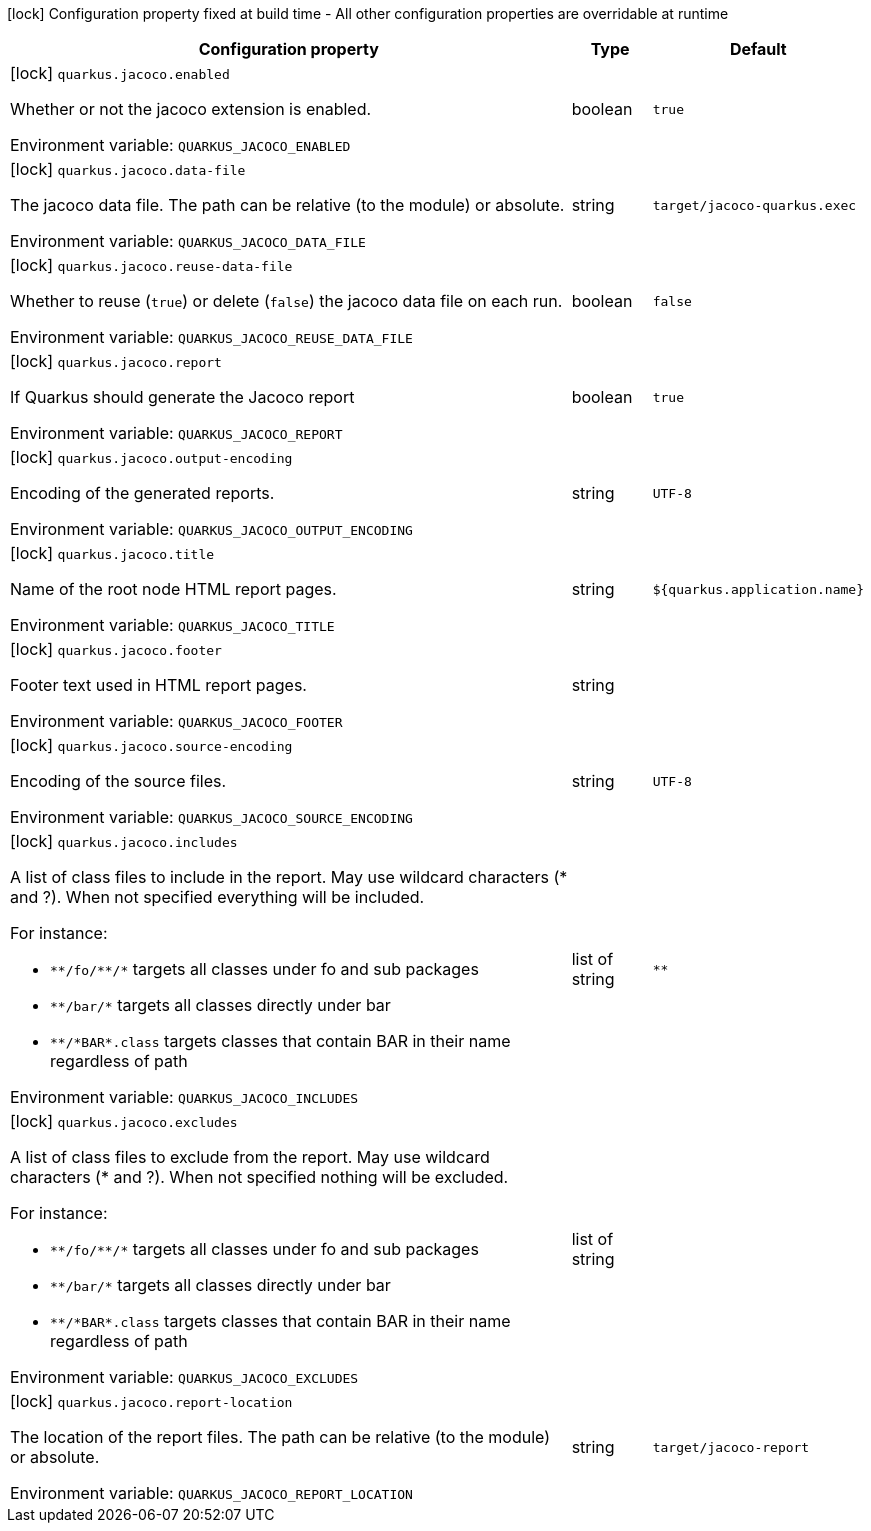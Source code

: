 :summaryTableId: quarkus-jacoco_quarkus-jacoco
[.configuration-legend]
icon:lock[title=Fixed at build time] Configuration property fixed at build time - All other configuration properties are overridable at runtime
[.configuration-reference.searchable, cols="80,.^10,.^10"]
|===

h|[.header-title]##Configuration property##
h|Type
h|Default

a|icon:lock[title=Fixed at build time] [[quarkus-jacoco_quarkus-jacoco-enabled]] [.property-path]##`quarkus.jacoco.enabled`##

[.description]
--
Whether or not the jacoco extension is enabled.


ifdef::add-copy-button-to-env-var[]
Environment variable: env_var_with_copy_button:+++QUARKUS_JACOCO_ENABLED+++[]
endif::add-copy-button-to-env-var[]
ifndef::add-copy-button-to-env-var[]
Environment variable: `+++QUARKUS_JACOCO_ENABLED+++`
endif::add-copy-button-to-env-var[]
--
|boolean
|`true`

a|icon:lock[title=Fixed at build time] [[quarkus-jacoco_quarkus-jacoco-data-file]] [.property-path]##`quarkus.jacoco.data-file`##

[.description]
--
The jacoco data file. The path can be relative (to the module) or absolute.


ifdef::add-copy-button-to-env-var[]
Environment variable: env_var_with_copy_button:+++QUARKUS_JACOCO_DATA_FILE+++[]
endif::add-copy-button-to-env-var[]
ifndef::add-copy-button-to-env-var[]
Environment variable: `+++QUARKUS_JACOCO_DATA_FILE+++`
endif::add-copy-button-to-env-var[]
--
|string
|`target/jacoco-quarkus.exec`

a|icon:lock[title=Fixed at build time] [[quarkus-jacoco_quarkus-jacoco-reuse-data-file]] [.property-path]##`quarkus.jacoco.reuse-data-file`##

[.description]
--
Whether to reuse (`true`) or delete (`false`) the jacoco data file on each run.


ifdef::add-copy-button-to-env-var[]
Environment variable: env_var_with_copy_button:+++QUARKUS_JACOCO_REUSE_DATA_FILE+++[]
endif::add-copy-button-to-env-var[]
ifndef::add-copy-button-to-env-var[]
Environment variable: `+++QUARKUS_JACOCO_REUSE_DATA_FILE+++`
endif::add-copy-button-to-env-var[]
--
|boolean
|`false`

a|icon:lock[title=Fixed at build time] [[quarkus-jacoco_quarkus-jacoco-report]] [.property-path]##`quarkus.jacoco.report`##

[.description]
--
If Quarkus should generate the Jacoco report


ifdef::add-copy-button-to-env-var[]
Environment variable: env_var_with_copy_button:+++QUARKUS_JACOCO_REPORT+++[]
endif::add-copy-button-to-env-var[]
ifndef::add-copy-button-to-env-var[]
Environment variable: `+++QUARKUS_JACOCO_REPORT+++`
endif::add-copy-button-to-env-var[]
--
|boolean
|`true`

a|icon:lock[title=Fixed at build time] [[quarkus-jacoco_quarkus-jacoco-output-encoding]] [.property-path]##`quarkus.jacoco.output-encoding`##

[.description]
--
Encoding of the generated reports.


ifdef::add-copy-button-to-env-var[]
Environment variable: env_var_with_copy_button:+++QUARKUS_JACOCO_OUTPUT_ENCODING+++[]
endif::add-copy-button-to-env-var[]
ifndef::add-copy-button-to-env-var[]
Environment variable: `+++QUARKUS_JACOCO_OUTPUT_ENCODING+++`
endif::add-copy-button-to-env-var[]
--
|string
|`UTF-8`

a|icon:lock[title=Fixed at build time] [[quarkus-jacoco_quarkus-jacoco-title]] [.property-path]##`quarkus.jacoco.title`##

[.description]
--
Name of the root node HTML report pages.


ifdef::add-copy-button-to-env-var[]
Environment variable: env_var_with_copy_button:+++QUARKUS_JACOCO_TITLE+++[]
endif::add-copy-button-to-env-var[]
ifndef::add-copy-button-to-env-var[]
Environment variable: `+++QUARKUS_JACOCO_TITLE+++`
endif::add-copy-button-to-env-var[]
--
|string
|`${quarkus.application.name}`

a|icon:lock[title=Fixed at build time] [[quarkus-jacoco_quarkus-jacoco-footer]] [.property-path]##`quarkus.jacoco.footer`##

[.description]
--
Footer text used in HTML report pages.


ifdef::add-copy-button-to-env-var[]
Environment variable: env_var_with_copy_button:+++QUARKUS_JACOCO_FOOTER+++[]
endif::add-copy-button-to-env-var[]
ifndef::add-copy-button-to-env-var[]
Environment variable: `+++QUARKUS_JACOCO_FOOTER+++`
endif::add-copy-button-to-env-var[]
--
|string
|

a|icon:lock[title=Fixed at build time] [[quarkus-jacoco_quarkus-jacoco-source-encoding]] [.property-path]##`quarkus.jacoco.source-encoding`##

[.description]
--
Encoding of the source files.


ifdef::add-copy-button-to-env-var[]
Environment variable: env_var_with_copy_button:+++QUARKUS_JACOCO_SOURCE_ENCODING+++[]
endif::add-copy-button-to-env-var[]
ifndef::add-copy-button-to-env-var[]
Environment variable: `+++QUARKUS_JACOCO_SOURCE_ENCODING+++`
endif::add-copy-button-to-env-var[]
--
|string
|`UTF-8`

a|icon:lock[title=Fixed at build time] [[quarkus-jacoco_quarkus-jacoco-includes]] [.property-path]##`quarkus.jacoco.includes`##

[.description]
--
A list of class files to include in the report. May use wildcard characters (++*++ and ?). When not specified everything will be included.

For instance:

 - `++**++/fo/++**++/++*++` targets all classes under fo and sub packages
 - `++**++/bar/++*++` targets all classes directly under bar
 - `++**++/++*++BAR++*++.class` targets classes that contain BAR in their name regardless of path


ifdef::add-copy-button-to-env-var[]
Environment variable: env_var_with_copy_button:+++QUARKUS_JACOCO_INCLUDES+++[]
endif::add-copy-button-to-env-var[]
ifndef::add-copy-button-to-env-var[]
Environment variable: `+++QUARKUS_JACOCO_INCLUDES+++`
endif::add-copy-button-to-env-var[]
--
|list of string
|`**`

a|icon:lock[title=Fixed at build time] [[quarkus-jacoco_quarkus-jacoco-excludes]] [.property-path]##`quarkus.jacoco.excludes`##

[.description]
--
A list of class files to exclude from the report. May use wildcard characters (++*++ and ?). When not specified nothing will be excluded.

For instance:

 - `++**++/fo/++**++/++*++` targets all classes under fo and sub packages
 - `++**++/bar/++*++` targets all classes directly under bar
 - `++**++/++*++BAR++*++.class` targets classes that contain BAR in their name regardless of path


ifdef::add-copy-button-to-env-var[]
Environment variable: env_var_with_copy_button:+++QUARKUS_JACOCO_EXCLUDES+++[]
endif::add-copy-button-to-env-var[]
ifndef::add-copy-button-to-env-var[]
Environment variable: `+++QUARKUS_JACOCO_EXCLUDES+++`
endif::add-copy-button-to-env-var[]
--
|list of string
|

a|icon:lock[title=Fixed at build time] [[quarkus-jacoco_quarkus-jacoco-report-location]] [.property-path]##`quarkus.jacoco.report-location`##

[.description]
--
The location of the report files. The path can be relative (to the module) or absolute.


ifdef::add-copy-button-to-env-var[]
Environment variable: env_var_with_copy_button:+++QUARKUS_JACOCO_REPORT_LOCATION+++[]
endif::add-copy-button-to-env-var[]
ifndef::add-copy-button-to-env-var[]
Environment variable: `+++QUARKUS_JACOCO_REPORT_LOCATION+++`
endif::add-copy-button-to-env-var[]
--
|string
|`target/jacoco-report`

|===


:!summaryTableId: